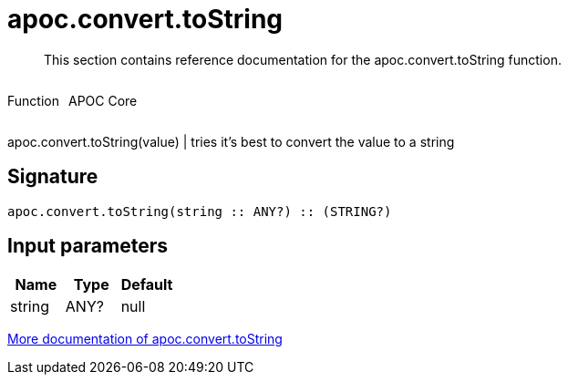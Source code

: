////
This file is generated by DocsTest, so don't change it!
////

= apoc.convert.toString
:description: This section contains reference documentation for the apoc.convert.toString function.

[abstract]
--
{description}
--

++++
<div style='display:flex'>
<div class='paragraph type function'><p>Function</p></div>
<div class='paragraph release core' style='margin-left:10px;'><p>APOC Core</p></div>
</div>
++++

apoc.convert.toString(value) | tries it's best to convert the value to a string

== Signature

[source]
----
apoc.convert.toString(string :: ANY?) :: (STRING?)
----

== Input parameters
[.procedures, opts=header]
|===
| Name | Type | Default 
|string|ANY?|null
|===

xref::data-structures/conversion-functions.adoc[More documentation of apoc.convert.toString,role=more information]

